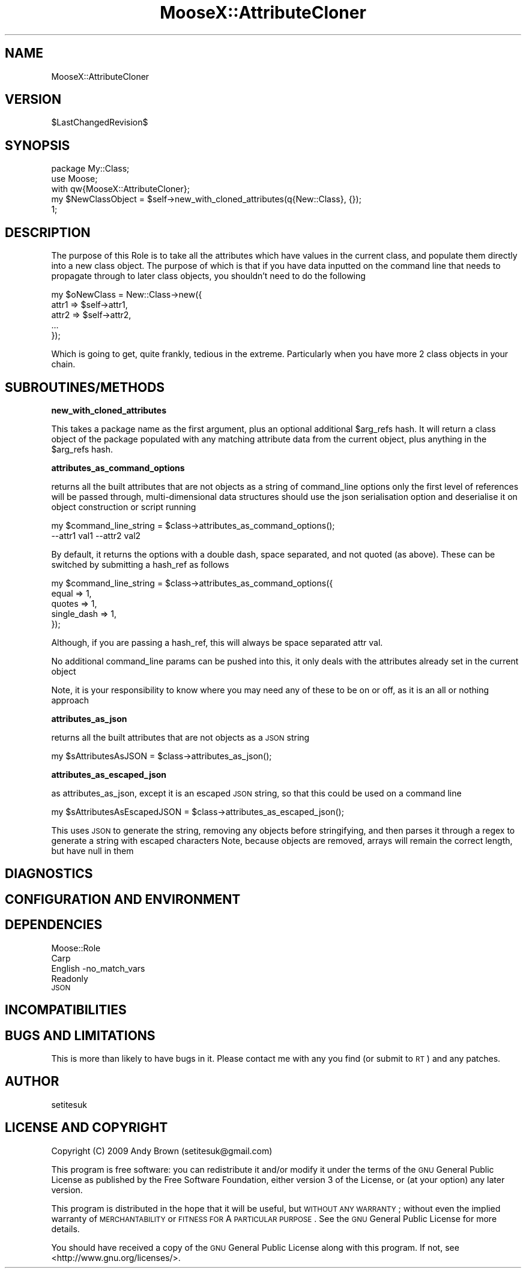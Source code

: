 .\" Automatically generated by Pod::Man 2.16 (Pod::Simple 3.05)
.\"
.\" Standard preamble:
.\" ========================================================================
.de Sh \" Subsection heading
.br
.if t .Sp
.ne 5
.PP
\fB\\$1\fR
.PP
..
.de Sp \" Vertical space (when we can't use .PP)
.if t .sp .5v
.if n .sp
..
.de Vb \" Begin verbatim text
.ft CW
.nf
.ne \\$1
..
.de Ve \" End verbatim text
.ft R
.fi
..
.\" Set up some character translations and predefined strings.  \*(-- will
.\" give an unbreakable dash, \*(PI will give pi, \*(L" will give a left
.\" double quote, and \*(R" will give a right double quote.  \*(C+ will
.\" give a nicer C++.  Capital omega is used to do unbreakable dashes and
.\" therefore won't be available.  \*(C` and \*(C' expand to `' in nroff,
.\" nothing in troff, for use with C<>.
.tr \(*W-
.ds C+ C\v'-.1v'\h'-1p'\s-2+\h'-1p'+\s0\v'.1v'\h'-1p'
.ie n \{\
.    ds -- \(*W-
.    ds PI pi
.    if (\n(.H=4u)&(1m=24u) .ds -- \(*W\h'-12u'\(*W\h'-12u'-\" diablo 10 pitch
.    if (\n(.H=4u)&(1m=20u) .ds -- \(*W\h'-12u'\(*W\h'-8u'-\"  diablo 12 pitch
.    ds L" ""
.    ds R" ""
.    ds C` ""
.    ds C' ""
'br\}
.el\{\
.    ds -- \|\(em\|
.    ds PI \(*p
.    ds L" ``
.    ds R" ''
'br\}
.\"
.\" Escape single quotes in literal strings from groff's Unicode transform.
.ie \n(.g .ds Aq \(aq
.el       .ds Aq '
.\"
.\" If the F register is turned on, we'll generate index entries on stderr for
.\" titles (.TH), headers (.SH), subsections (.Sh), items (.Ip), and index
.\" entries marked with X<> in POD.  Of course, you'll have to process the
.\" output yourself in some meaningful fashion.
.ie \nF \{\
.    de IX
.    tm Index:\\$1\t\\n%\t"\\$2"
..
.    nr % 0
.    rr F
.\}
.el \{\
.    de IX
..
.\}
.\"
.\" Accent mark definitions (@(#)ms.acc 1.5 88/02/08 SMI; from UCB 4.2).
.\" Fear.  Run.  Save yourself.  No user-serviceable parts.
.    \" fudge factors for nroff and troff
.if n \{\
.    ds #H 0
.    ds #V .8m
.    ds #F .3m
.    ds #[ \f1
.    ds #] \fP
.\}
.if t \{\
.    ds #H ((1u-(\\\\n(.fu%2u))*.13m)
.    ds #V .6m
.    ds #F 0
.    ds #[ \&
.    ds #] \&
.\}
.    \" simple accents for nroff and troff
.if n \{\
.    ds ' \&
.    ds ` \&
.    ds ^ \&
.    ds , \&
.    ds ~ ~
.    ds /
.\}
.if t \{\
.    ds ' \\k:\h'-(\\n(.wu*8/10-\*(#H)'\'\h"|\\n:u"
.    ds ` \\k:\h'-(\\n(.wu*8/10-\*(#H)'\`\h'|\\n:u'
.    ds ^ \\k:\h'-(\\n(.wu*10/11-\*(#H)'^\h'|\\n:u'
.    ds , \\k:\h'-(\\n(.wu*8/10)',\h'|\\n:u'
.    ds ~ \\k:\h'-(\\n(.wu-\*(#H-.1m)'~\h'|\\n:u'
.    ds / \\k:\h'-(\\n(.wu*8/10-\*(#H)'\z\(sl\h'|\\n:u'
.\}
.    \" troff and (daisy-wheel) nroff accents
.ds : \\k:\h'-(\\n(.wu*8/10-\*(#H+.1m+\*(#F)'\v'-\*(#V'\z.\h'.2m+\*(#F'.\h'|\\n:u'\v'\*(#V'
.ds 8 \h'\*(#H'\(*b\h'-\*(#H'
.ds o \\k:\h'-(\\n(.wu+\w'\(de'u-\*(#H)/2u'\v'-.3n'\*(#[\z\(de\v'.3n'\h'|\\n:u'\*(#]
.ds d- \h'\*(#H'\(pd\h'-\w'~'u'\v'-.25m'\f2\(hy\fP\v'.25m'\h'-\*(#H'
.ds D- D\\k:\h'-\w'D'u'\v'-.11m'\z\(hy\v'.11m'\h'|\\n:u'
.ds th \*(#[\v'.3m'\s+1I\s-1\v'-.3m'\h'-(\w'I'u*2/3)'\s-1o\s+1\*(#]
.ds Th \*(#[\s+2I\s-2\h'-\w'I'u*3/5'\v'-.3m'o\v'.3m'\*(#]
.ds ae a\h'-(\w'a'u*4/10)'e
.ds Ae A\h'-(\w'A'u*4/10)'E
.    \" corrections for vroff
.if v .ds ~ \\k:\h'-(\\n(.wu*9/10-\*(#H)'\s-2\u~\d\s+2\h'|\\n:u'
.if v .ds ^ \\k:\h'-(\\n(.wu*10/11-\*(#H)'\v'-.4m'^\v'.4m'\h'|\\n:u'
.    \" for low resolution devices (crt and lpr)
.if \n(.H>23 .if \n(.V>19 \
\{\
.    ds : e
.    ds 8 ss
.    ds o a
.    ds d- d\h'-1'\(ga
.    ds D- D\h'-1'\(hy
.    ds th \o'bp'
.    ds Th \o'LP'
.    ds ae ae
.    ds Ae AE
.\}
.rm #[ #] #H #V #F C
.\" ========================================================================
.\"
.IX Title "MooseX::AttributeCloner 3"
.TH MooseX::AttributeCloner 3 "2009-11-17" "perl v5.8.8" "User Contributed Perl Documentation"
.\" For nroff, turn off justification.  Always turn off hyphenation; it makes
.\" way too many mistakes in technical documents.
.if n .ad l
.nh
.SH "NAME"
MooseX::AttributeCloner
.SH "VERSION"
.IX Header "VERSION"
\&\f(CW$LastChangedRevision\fR$
.SH "SYNOPSIS"
.IX Header "SYNOPSIS"
.Vb 3
\&  package My::Class;
\&  use Moose;
\&  with qw{MooseX::AttributeCloner};
\&
\&  my $NewClassObject = $self\->new_with_cloned_attributes(q{New::Class}, {});
\&  1;
.Ve
.SH "DESCRIPTION"
.IX Header "DESCRIPTION"
The purpose of this Role is to take all the attributes which have values in the current class,
and populate them directly into a new class object. The purpose of which is that if you have data
inputted on the command line that needs to propagate through to later class objects, you shouldn't
need to do the following
.PP
.Vb 5
\&  my $oNewClass = New::Class\->new({
\&    attr1 => $self\->attr1,
\&    attr2 => $self\->attr2,
\&    ...
\&  });
.Ve
.PP
Which is going to get, quite frankly, tedious in the extreme. Particularly when you have more 2 class
objects in your chain.
.SH "SUBROUTINES/METHODS"
.IX Header "SUBROUTINES/METHODS"
.Sh "new_with_cloned_attributes"
.IX Subsection "new_with_cloned_attributes"
This takes a package name as the first argument, plus an optional additional \f(CW$arg_refs\fR hash. It will
return a class object of the package populated with any matching attribute data from the current object,
plus anything in the \f(CW$arg_refs\fR hash.
.Sh "attributes_as_command_options"
.IX Subsection "attributes_as_command_options"
returns all the built attributes that are not objects as a string of command_line options
only the first level of references will be passed through, multi-dimensional data structures
should use the json serialisation option and deserialise it on object construction or script
running
.PP
.Vb 2
\&  my $command_line_string = $class\->attributes_as_command_options();
\&  \-\-attr1 val1 \-\-attr2 val2
.Ve
.PP
By default, it returns the options with a double dash, space separated, and not quoted (as above). These can be switched by submitting a hash_ref as follows
.PP
.Vb 5
\&  my $command_line_string = $class\->attributes_as_command_options({
\&    equal => 1,
\&    quotes => 1,
\&    single_dash => 1,
\&  });
.Ve
.PP
Although, if you are passing a hash_ref, this will always be space separated attr val.
.PP
No additional command_line params can be pushed into this, it only deals with the attributes already set in the current object
.PP
Note, it is your responsibility to know where you may need any of these to be on or off, as it is an all or nothing approach
.Sh "attributes_as_json"
.IX Subsection "attributes_as_json"
returns all the built attributes that are not objects as a \s-1JSON\s0 string
.PP
.Vb 1
\&  my $sAttributesAsJSON = $class\->attributes_as_json();
.Ve
.Sh "attributes_as_escaped_json"
.IX Subsection "attributes_as_escaped_json"
as attributes_as_json, except it is an escaped \s-1JSON\s0 string, so that this could be used on a command line
.PP
.Vb 1
\&  my $sAttributesAsEscapedJSON = $class\->attributes_as_escaped_json();
.Ve
.PP
This uses \s-1JSON\s0 to generate the string, removing any objects before stringifying, and then parses it through a regex to generate a string with escaped characters
Note, because objects are removed, arrays will remain the correct length, but have null in them
.SH "DIAGNOSTICS"
.IX Header "DIAGNOSTICS"
.SH "CONFIGURATION AND ENVIRONMENT"
.IX Header "CONFIGURATION AND ENVIRONMENT"
.SH "DEPENDENCIES"
.IX Header "DEPENDENCIES"
.IP "Moose::Role" 4
.IX Item "Moose::Role"
.PD 0
.IP "Carp" 4
.IX Item "Carp"
.IP "English \-no_match_vars" 4
.IX Item "English -no_match_vars"
.IP "Readonly" 4
.IX Item "Readonly"
.IP "\s-1JSON\s0" 4
.IX Item "JSON"
.PD
.SH "INCOMPATIBILITIES"
.IX Header "INCOMPATIBILITIES"
.SH "BUGS AND LIMITATIONS"
.IX Header "BUGS AND LIMITATIONS"
This is more than likely to have bugs in it. Please contact me with any you find (or submit to \s-1RT\s0)
and any patches.
.SH "AUTHOR"
.IX Header "AUTHOR"
setitesuk
.SH "LICENSE AND COPYRIGHT"
.IX Header "LICENSE AND COPYRIGHT"
Copyright (C) 2009 Andy Brown (setitesuk@gmail.com)
.PP
This program is free software: you can redistribute it and/or modify
it under the terms of the \s-1GNU\s0 General Public License as published by
the Free Software Foundation, either version 3 of the License, or
(at your option) any later version.
.PP
This program is distributed in the hope that it will be useful,
but \s-1WITHOUT\s0 \s-1ANY\s0 \s-1WARRANTY\s0; without even the implied warranty of
\&\s-1MERCHANTABILITY\s0 or \s-1FITNESS\s0 \s-1FOR\s0 A \s-1PARTICULAR\s0 \s-1PURPOSE\s0.  See the
\&\s-1GNU\s0 General Public License for more details.
.PP
You should have received a copy of the \s-1GNU\s0 General Public License
along with this program.  If not, see <http://www.gnu.org/licenses/>.
